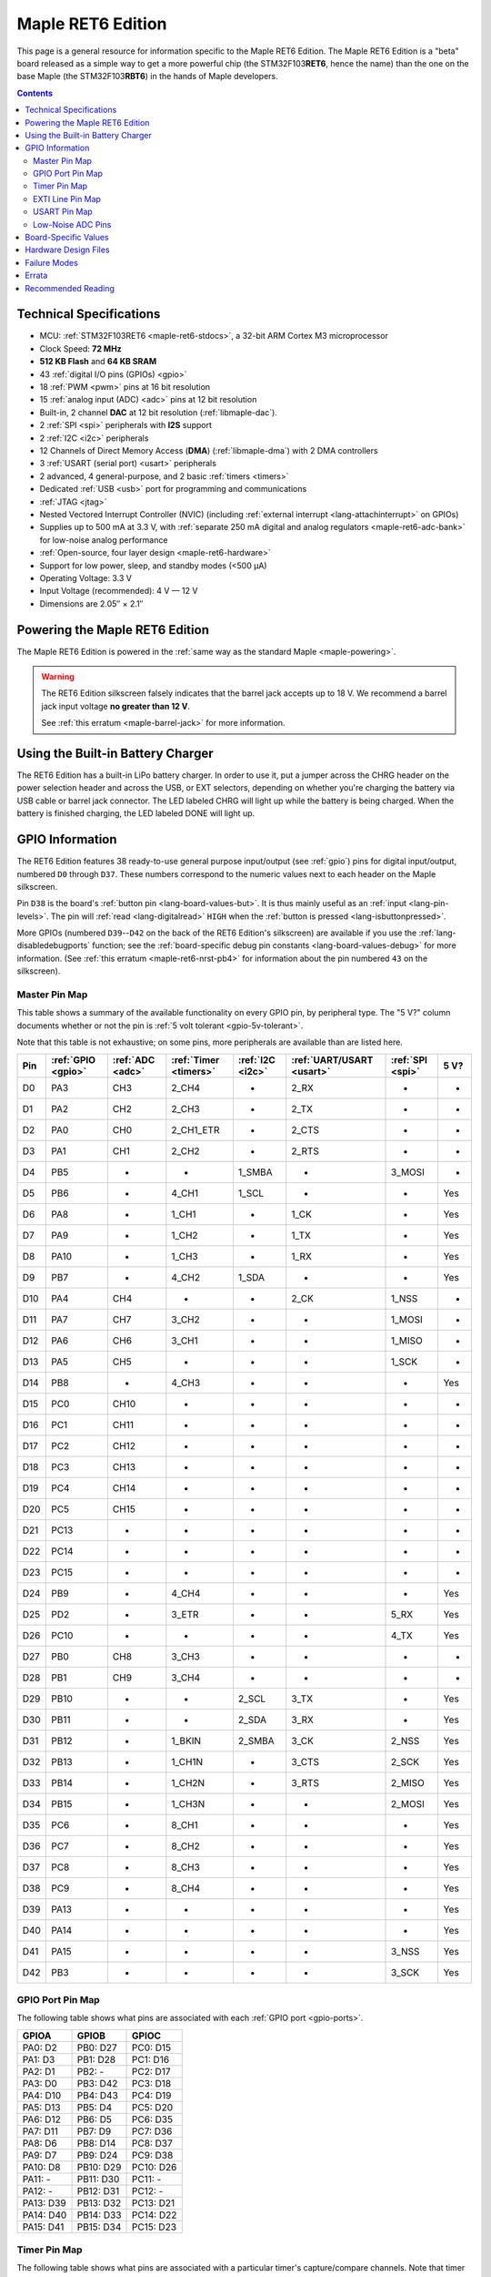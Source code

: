 .. highlight:: sh

.. _maple-ret6:

Maple RET6 Edition
==================

This page is a general resource for information specific to the Maple
RET6 Edition.  The Maple RET6 Edition is a "beta" board released as a
simple way to get a more powerful chip (the STM32F103\ **RET6**, hence
the name) than the one on the base Maple (the STM32F103\ **RBT6**) in
the hands of Maple developers.

.. contents:: Contents
   :local:

.. TODO [dma.rst] Ref to dma.rst in sequel instead of libmaple-dma
.. TODO [dac.rst] Ref to dac.rst in sequel instead of libmaple-dac
.. TODO [nvic.rst] Ref to nvic.rst in sequel

Technical Specifications
------------------------

* MCU: :ref:`STM32F103RET6 <maple-ret6-stdocs>`, a 32-bit ARM Cortex
  M3 microprocessor
* Clock Speed: **72 MHz**
* **512 KB Flash** and **64 KB SRAM**
* 43 :ref:`digital I/O pins (GPIOs) <gpio>`
* 18 :ref:`PWM <pwm>` pins at 16 bit resolution
* 15 :ref:`analog input (ADC) <adc>` pins at 12 bit resolution
* Built-in, 2 channel **DAC** at 12 bit resolution (:ref:`libmaple-dac`).
* 2 :ref:`SPI <spi>` peripherals with **I2S** support
* 2 :ref:`I2C <i2c>` peripherals
* 12 Channels of Direct Memory Access (**DMA**) (:ref:`libmaple-dma`)
  with 2 DMA controllers
* 3 :ref:`USART (serial port) <usart>` peripherals
* 2 advanced, 4 general-purpose, and 2 basic :ref:`timers <timers>`
* Dedicated :ref:`USB <usb>` port for programming and communications
* :ref:`JTAG <jtag>`
* Nested Vectored Interrupt Controller (NVIC) (including
  :ref:`external interrupt <lang-attachinterrupt>` on GPIOs)
* Supplies up to 500 mA at 3.3 V, with :ref:`separate 250 mA digital
  and analog regulators <maple-ret6-adc-bank>` for low-noise analog
  performance
* :ref:`Open-source, four layer design <maple-ret6-hardware>`
* Support for low power, sleep, and standby modes (<500 μA)
* Operating Voltage: 3.3 V
* Input Voltage (recommended): 4 V — 12 V
* Dimensions are 2.05″ × 2.1″

.. _maple-ret6-powering:

Powering the Maple RET6 Edition
-------------------------------

The Maple RET6 Edition is powered in the :ref:`same way as the
standard Maple <maple-powering>`.

.. warning:: The RET6 Edition silkscreen falsely indicates that the
   barrel jack accepts up to 18 V.  We recommend a barrel jack input
   voltage **no greater than 12 V**.

   See :ref:`this erratum <maple-barrel-jack>` for more information.

Using the Built-in Battery Charger
----------------------------------

The RET6 Edition has a built-in LiPo battery charger.  In order to use
it, put a jumper across the CHRG header on the power selection header
and across the USB, or EXT selectors, depending on whether you're
charging the battery via USB cable or barrel jack connector.  The LED
labeled CHRG will light up while the battery is being charged.  When
the battery is finished charging, the LED labeled DONE will light up.

.. _maple-ret6-gpios:

GPIO Information
----------------

The RET6 Edition features 38 ready-to-use general purpose input/output
(see :ref:`gpio`) pins for digital input/output, numbered ``D0``
through ``D37``.  These numbers correspond to the numeric values next
to each header on the Maple silkscreen.

.. _maple-ret6-but:

Pin ``D38`` is the board's :ref:`button pin <lang-board-values-but>`.
It is thus mainly useful as an :ref:`input <lang-pin-levels>`.  The
pin will :ref:`read <lang-digitalread>` ``HIGH`` when the :ref:`button
is pressed <lang-isbuttonpressed>`.

More GPIOs (numbered ``D39``\ --``D42`` on the back of the RET6
Edition's silkscreen) are available if you use the
:ref:`lang-disabledebugports` function; see the :ref:`board-specific
debug pin constants <lang-board-values-debug>` for more information.
(See :ref:`this erratum <maple-ret6-nrst-pb4>` for information about
the pin numbered ``43`` on the silkscreen).

.. TODO [0.1.0] silkscreen pictures which expand abbreviations

.. _maple-ret6-pin-map-master:

Master Pin Map
^^^^^^^^^^^^^^

This table shows a summary of the available functionality on every
GPIO pin, by peripheral type.  The "5 V?" column documents whether or
not the pin is :ref:`5 volt tolerant <gpio-5v-tolerant>`.

Note that this table is not exhaustive; on some pins, more peripherals
are available than are listed here.

.. csv-table::
   :header: Pin, :ref:`GPIO <gpio>`, :ref:`ADC <adc>`, :ref:`Timer <timers>`, :ref:`I2C <i2c>`, :ref:`UART/USART <usart>`, :ref:`SPI <spi>`, 5 V?

   D0,  PA3,  CH3,  2_CH4,     -,       2_RX,  -,      -
   D1,  PA2,  CH2,  2_CH3,     -,       2_TX,  -,      -
   D2,  PA0,  CH0,  2_CH1_ETR, -,       2_CTS, -,      -
   D3,  PA1,  CH1,  2_CH2,     -,       2_RTS, -,      -
   D4,  PB5,  -,    -,         1_SMBA,  -,     3_MOSI, -
   D5,  PB6,  -,    4_CH1,     1_SCL,   -,     -,      Yes
   D6,  PA8,  -,    1_CH1,     -,       1_CK,  -,      Yes
   D7,  PA9,  -,    1_CH2,     -,       1_TX,  -,      Yes
   D8,  PA10, -,    1_CH3,     -,       1_RX,  -,      Yes
   D9,  PB7,  -,    4_CH2,     1_SDA,   -,     -,      Yes
   D10, PA4,  CH4,  -,         -,       2_CK,  1_NSS,  -
   D11, PA7,  CH7,  3_CH2,     -,       -,     1_MOSI, -
   D12, PA6,  CH6,  3_CH1,     -,       -,     1_MISO, -
   D13, PA5,  CH5,  -,         -,       -,     1_SCK,  -
   D14, PB8,  -,    4_CH3,     -,       -,     -,      Yes
   D15, PC0,  CH10, -,         -,       -,     -,      -
   D16, PC1,  CH11, -,         -,       -,     -,      -
   D17, PC2,  CH12, -,         -,       -,     -,      -
   D18, PC3,  CH13, -,         -,       -,     -,      -
   D19, PC4,  CH14, -,         -,       -,     -,      -
   D20, PC5,  CH15, -,         -,       -,     -,      -
   D21, PC13, -,    -,         -,       -,     -,      -
   D22, PC14, -,    -,         -,       -,     -,      -
   D23, PC15, -,    -,         -,       -,     -,      -
   D24, PB9,  -,    4_CH4,     -,       -,     -,      Yes
   D25, PD2,  -,    3_ETR,     -,       -,     5_RX,   Yes
   D26, PC10, -,    -,         -,       -,     4_TX,   Yes
   D27, PB0,  CH8,  3_CH3,     -,       -,     -,      -
   D28, PB1,  CH9,  3_CH4,     -,       -,     -,      -
   D29, PB10, -,    -,         2_SCL,   3_TX,  -,      Yes
   D30, PB11, -,    -,         2_SDA,   3_RX,  -,      Yes
   D31, PB12, -,    1_BKIN,    2_SMBA,  3_CK,  2_NSS,  Yes
   D32, PB13, -,    1_CH1N,    -,       3_CTS, 2_SCK,  Yes
   D33, PB14, -,    1_CH2N,    -,       3_RTS, 2_MISO, Yes
   D34, PB15, -,    1_CH3N,    -,       -,     2_MOSI, Yes
   D35, PC6,  -,    8_CH1,     -,       -,     -,      Yes
   D36, PC7,  -,    8_CH2,     -,       -,     -,      Yes
   D37, PC8,  -,    8_CH3,     -,       -,     -,      Yes
   D38, PC9,  -,    8_CH4,     -,       -,     -,      Yes
   D39, PA13, -,    -,         -,       -,     -,      Yes
   D40, PA14, -,    -,         -,       -,     -,      Yes
   D41, PA15, -,    -,         -,       -,     3_NSS,  Yes
   D42, PB3,  -,    -,         -,       -,     3_SCK,  Yes

.. _maple-ret6-gpio-port-map:

GPIO Port Pin Map
^^^^^^^^^^^^^^^^^

The following table shows what pins are associated with each
:ref:`GPIO port <gpio-ports>`.

.. csv-table::
   :header: GPIOA, GPIOB, GPIOC

   PA0: D2,   PB0:  D27, PC0: D15
   PA1: D3,   PB1:  D28, PC1: D16
   PA2: D1,   PB2:  -,   PC2: D17
   PA3: D0,   PB3:  D42, PC3: D18
   PA4: D10,  PB4:  D43, PC4: D19
   PA5: D13,  PB5:  D4,  PC5: D20
   PA6: D12,  PB6:  D5,  PC6: D35
   PA7: D11,  PB7:  D9,  PC7: D36
   PA8: D6,   PB8:  D14, PC8: D37
   PA9: D7,   PB9:  D24, PC9: D38
   PA10: D8,  PB10: D29, PC10: D26
   PA11: -,   PB11: D30, PC11: -
   PA12: -,   PB12: D31, PC12: -
   PA13: D39, PB13: D32, PC13: D21
   PA14: D40, PB14: D33, PC14: D22
   PA15: D41, PB15: D34, PC15: D23

.. _maple-ret6-timer-map:

Timer Pin Map
^^^^^^^^^^^^^

The following table shows what pins are associated with a particular
timer's capture/compare channels.  Note that timer 5's channels share
pins with timer 2 (e.g., timer 5 channel 1 is also available on D2,
channel 2 on D3, etc.).

.. csv-table::
   :header: Timer, Ch. 1, Ch. 2, Ch. 3, Ch. 4
   :delim: |

   1 | D6  | D7  | D8  | -
   2 | D2  | D3  | D1  | D0
   3 | D12 | D11 | D27 | D28
   4 | D5  | D9  | D14 | D24
   8 | D35 | D36 | D37 | :ref:`D38 <maple-ret6-but>`

.. _maple-ret6-exti-map:

EXTI Line Pin Map
^^^^^^^^^^^^^^^^^

The following table shows which pins connect to which :ref:`EXTI lines
<external-interrupts-exti-line>` on the Maple RET6 Edition.

.. list-table::
   :widths: 1 1
   :header-rows: 1

   * - EXTI Line
     - Pins
   * - EXTI0
     - 2, 15, 27
   * - EXTI1
     - 3, 16, 28
   * - EXTI2
     - 1, 17, 25
   * - EXTI3
     - 0, 18, 42
   * - EXTI4
     - 10, 19
   * - EXTI5
     - 4, 13, 20
   * - EXTI6
     - 5, 12, 35
   * - EXTI7
     - 9, 11, 36
   * - EXTI8
     - 6, 14, 37
   * - EXTI9
     - 7, 25, 28
   * - EXTI10
     - 8, 26, 29
   * - EXTI11
     - 30
   * - EXTI12
     - 31
   * - EXTI13
     - 21, 32, 39
   * - EXTI14
     - 22, 33, 40
   * - EXTI15
     - 23, 34, 41

.. _maple-ret6-usart-map:

USART Pin Map
^^^^^^^^^^^^^

The Maple RET6 Edition has three serial ports whose pins are broken
out to headers (also known as :ref:`USARTs <usart>`). They communicate
using the pins summarized in the following table:

.. csv-table::
   :header: Serial Port, TX, RX, CK, CTS, RTS
   :delim: |

   ``Serial1`` | 7  | 8  | 6  | -  | -
   ``Serial2`` | 1  | 0  | 10 | 2  | 3
   ``Serial3`` | 29 | 30 | 31 | 32 | 33

Unfortunately, :ref:`UART4 and UART5 aren't completely available
<maple-ret6-uarts>`.

.. _maple-ret6-adc-bank:

Low-Noise ADC Pins
^^^^^^^^^^^^^^^^^^

The six pins at the bottom right of the board (D15—D20) generally
offer lower-noise ADC performance than other pins on the board. If
you’re concerned about getting good ADC readings, we recommend using
one of these pins to take your measurements.  More details in the
:ref:`Maple hardware documentation <maple-adc-bank>`.

Board-Specific Values
---------------------

This section lists the Maple RET6 Edition's :ref:`board-specific
values <lang-board-values>`.

- ``CYCLES_PER_MICROSECOND``: 72
- ``BOARD_BUTTON_PIN``: 38
- ``BOARD_LED_PIN``: 13
- ``BOARD_NR_GPIO_PINS``: 44 (however, :ref:`pin D43 is not usable
  <maple-nrst-pb4>`)
- ``BOARD_NR_PWM_PINS``: 18
- ``boardPWMPins``: 0, 1, 2, 3, 5, 6, 7, 8, 9, 11, 12, 14, 24, 27, 28,
  35, 36, 37
- ``BOARD_NR_ADC_PINS``: 15
- ``boardADCPins``: 0, 1, 2, 3, 10, 11, 12, 15, 16, 17, 18, 19, 20, 27, 28
- ``BOARD_NR_USED_PINS``: 7
- ``boardUsedPins``: ``BOARD_LED_PIN``, ``BOARD_BUTTON_PIN``,
  ``BOARD_JTMS_SWDIO_PIN``, ``BOARD_JTCK_SWCLK_PIN``,
  ``BOARD_JTDI_PIN``, ``BOARD_JTDO_PIN``, ``BOARD_NJTRST_PIN``
- ``BOARD_NR_USARTS``: 3 (unfortunately, :ref:`due to the Maple Rev 5
  design <maple-ret6-uarts>`, UARTs 4 and 5 have pins which are not
  broken out).
- ``BOARD_USART1_TX_PIN``: 7
- ``BOARD_USART1_RX_PIN``: 8
- ``BOARD_USART2_TX_PIN``: 1
- ``BOARD_USART2_RX_PIN``: 0
- ``BOARD_USART3_TX_PIN``: 29
- ``BOARD_USART3_RX_PIN``: 30
- ``BOARD_NR_SPI``: 2 (unfortunately, :ref:`due to the Maple Rev 5
  design <maple-ret6-nrst-pb4>`, SPI3 is unavailable).
- ``BOARD_SPI1_NSS_PIN``: 10
- ``BOARD_SPI1_MOSI_PIN``: 11
- ``BOARD_SPI1_MISO_PIN``: 12
- ``BOARD_SPI1_SCK_PIN``: 13
- ``BOARD_SPI2_NSS_PIN``: 31
- ``BOARD_SPI2_MOSI_PIN``: 34
- ``BOARD_SPI2_MISO_PIN``: 33
- ``BOARD_SPI2_SCK_PIN``: 32
- ``BOARD_JTMS_SWDIO_PIN``: 39
- ``BOARD_JTCK_SWCLK_PIN``: 40
- ``BOARD_JTDI_PIN``: 41
- ``BOARD_JTDO_PIN``: 42
- ``BOARD_NJTRST_PIN``: :ref:`43 <maple-ret6-nrst-pb4>`

.. _maple-ret6-hardware:

Hardware Design Files
---------------------

The hardware schematics and board layout files are available in the
`Maple GitHub repository <https://github.com/leaflabs/maple>`_.  Other
than the processor used, the design files for the Maple RET6 edition
are identical to the Maple Rev 5, which are in the ``maple-r5``
subdirectory of the Maple repository.  A schematic for a JTAG adapter
suitable for use with Maple is available in the ``jtagadapter``
directory.

From the GitHub repository main page, you can download the entire
repository by clicking the "Download" button.  If you are familiar
with `Git <http://git-scm.com/>`_, you can also clone the repository
at the command line with ::

    $ git clone git://github.com/leaflabs/maple.git

.. _maple-ret6-failure-modes:

Failure Modes
-------------

The following known failure modes apply to all Maple boards.  The
failure modes aren't design errors, but are easy ways to break or
damage your board permanently.

* **High voltage on non-tolerant pins**: not all header pins are 5V
  compatible; so e.g. connecting certain serial devices in the wrong
  way could over-voltage the pins.  The :ref:`pin-mapping master table
  <maple-ret6-pin-map-master>` details which pins are
  :ref:`5V-tolerant <gpio-5v-tolerant>`.

Errata
------

This section lists known issues and warnings for the Maple RET6
Edition.  Some of these are simply due to the RET6 Edition using the
Maple's circuit board, which was not designed to accomodate extra
features only available on the STM32F103RET6.

.. _maple-ret6-barrel-jack:

* **Barrel jack power supply voltage mistake**: The silkscreen next to
  the barrel jack connector incorrectly indicates that up to an 18 V
  input voltage is allowed.  **We do not recommend exceeding 12 V**.

  See this :ref:`Maple erratum <maple-barrel-jack>` for more
  information.

* **Power supply marketing mistake**: We originally sold the Maple
  RET6 Edition advertising that it was capable of supplying up to 800
  mA; the correct value is 500 mA.

.. _maple-ret6-uarts:

* **UART4, UART5 GPIOs unavailable**: Pins related to UARTs 4 and 5
  are not broken out to headers (specifically, PC11/UART4_RX and
  PC12/UART5_TX).  This is due to the RET6 Edition's board layout
  being that of the Maple Rev 5, which was not designed with these
  RET6-specific features in mind.

.. _maple-ret6-dac-ch2:

* **DAC channel 2 on BOARD_LED_PIN**: The Maple Rev 5 connects PA5 to
  the board's built-in LED; this is the same GPIO bit which is
  connected to the DAC's channel 2 output.  This is also due to the
  RET6 Edition's board layout being that of the Maple Rev 5.  The DAC
  output channel is still available, and (if you use the
  :ref:`standard libmaple DAC interface <libmaple-dac>`) its output is
  buffered by default, so this may not significantly interfere with
  its functionality.

.. _maple-ret6-nrst-pb4:

* **Reset and PB4 tied together**: The RET6 Edition's reset line is
  also connected to PB4, which is labeled on the silkscreen as pin 43.
  Thus, attempting to use pin 43 as a GPIO can reset your board.  This
  has other implications.  Since PB4 is also the JTAG NJTRST line,
  this prevents the :ref:`JTAG <jtag>` "reset halt" command from
  working properly.  Also, since PB4 is SPI3_MISO, the SPI3 peripheral
  is not fully usable.

.. _maple-ret6-sdio:

* **SDIO lines not broken out**: The RET6 Edition's SDIO peripheral is
  not usable, as some of its data lines are either not broken out or
  used for other purposes.  This is also due to the RET6 Edition's
  board layout being that of the Maple Rev 5.

.. _maple-ret6-adc-led:

* **ADC on BOARD_LED_PIN**: We originally sold the Maple RET6 Edition
  advertising 16 analog input lines.  However, one of them (the one on
  pin 13) is also connected to the built-in LED.  The voltage drop
  across the LED means that the analog to digital converter on that
  pin is not really useful.  While it is still usable, its readings
  will be incorrect.

Recommended Reading
-------------------

.. _maple-ret6-stdocs:

STMicro documentation for STM32F103RE microcontroller:

* `Datasheet
  <http://www.st.com/internet/com/TECHNICAL_RESOURCES/TECHNICAL_LITERATURE/DATASHEET/CD00191185.pdf>`_
  (PDF); covers STM32F103xC, STM32F103xD, STM32F103xE.
* `Reference Manual RM0008
  <http://www.st.com/internet/com/TECHNICAL_RESOURCES/TECHNICAL_LITERATURE/REFERENCE_MANUAL/CD00171190.pdf>`_
  (PDF); definitive resource for peripherals on the STM32F1 line.
* `Programming Manual PM0056
  <http://www.st.com/internet/com/TECHNICAL_RESOURCES/TECHNICAL_LITERATURE/PROGRAMMING_MANUAL/CD00228163.pdf>`_
  (PDF); assembly language and register reference.
* `STM32F103RE <http://www.st.com/internet/mcu/product/164485.jsp>`_
  overview page with links to further references.
